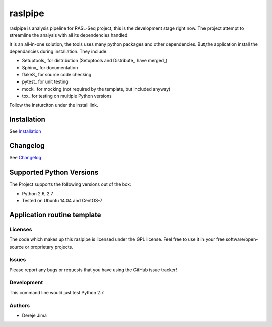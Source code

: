 =========================
raslpipe
=========================


.. image:: https://travis-ci.org/demis001/raslpipe.png
   :target: https://travis-ci.org/demis001/raslpipe

raslpipe is analysis pipeline for RASL-Seq project, this is the development stage right now. The project attempt to streamline the analysis with all its dependencies handled.

It is an all-in-one solution, the tools uses many python packages and other dependencies. But,the application install the dependancies during installation.  They include:

* Setuptools_ for distribution (Setuptools and Distribute_ have merged_)
* Sphinx_ for documentation
* flake8_ for source code checking
* pytest_ for unit testing
* mock_ for mocking (not required by the template, but included anyway)
* tox_ for testing on multiple Python versions


Follow the insturciton under the install link.

Installation
------------

See `Installation <docs/source/install.rst>`_

Changelog
---------

See `Changelog <CHANGELOG.rst>`_
   
Supported Python Versions
-------------------------

The Project  supports the following versions out of the box:

* Python 2.6, 2.7
* Tested on Ubuntu 14.04 and CentOS-7

Application routine template
----------------------------

.. image:: raslpip_stages_to_run.png


Licenses
========

The code which makes up this raslpipe is licensed under the GPL license. Feel free to use it in your free software/open-source or proprietary projects.


Issues
======

Please report any bugs or requests that you have using the GitHub issue tracker!

Development
===========

This command line would just test Python 2.7.

Authors
=======

* Dereje Jima
